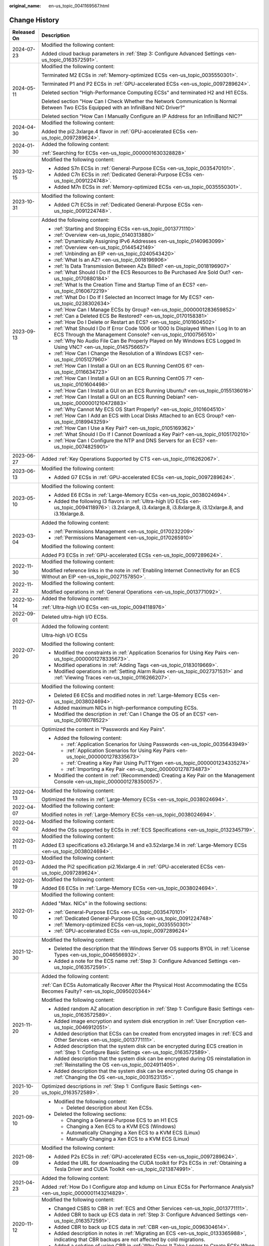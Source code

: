 :original_name: en-us_topic_0041169567.html

.. _en-us_topic_0041169567:

Change History
==============

+-----------------------------------+------------------------------------------------------------------------------------------------------------------------------------------------------------------------------------------------------------------------------------------------------------------------------------------------------------------------------------------------------------------------------------------+
| Released On                       | Description                                                                                                                                                                                                                                                                                                                                                                              |
+===================================+==========================================================================================================================================================================================================================================================================================================================================================================================+
| 2024-07-23                        | Modified the following content:                                                                                                                                                                                                                                                                                                                                                          |
|                                   |                                                                                                                                                                                                                                                                                                                                                                                          |
|                                   | Added cloud backup parameters in :ref:`Step 3: Configure Advanced Settings <en-us_topic_0163572591>`.                                                                                                                                                                                                                                                                                    |
+-----------------------------------+------------------------------------------------------------------------------------------------------------------------------------------------------------------------------------------------------------------------------------------------------------------------------------------------------------------------------------------------------------------------------------------+
| 2024-05-11                        | Modified the following content:                                                                                                                                                                                                                                                                                                                                                          |
|                                   |                                                                                                                                                                                                                                                                                                                                                                                          |
|                                   | Terminated M2 ECSs in :ref:`Memory-optimized ECSs <en-us_topic_0035550301>`.                                                                                                                                                                                                                                                                                                             |
|                                   |                                                                                                                                                                                                                                                                                                                                                                                          |
|                                   | Terminated P1 and P2 ECSs in :ref:`GPU-accelerated ECSs <en-us_topic_0097289624>`.                                                                                                                                                                                                                                                                                                       |
|                                   |                                                                                                                                                                                                                                                                                                                                                                                          |
|                                   | Deleted section "High-Performance Computing ECSs" and terminated H2 and Hl1 ECSs.                                                                                                                                                                                                                                                                                                        |
|                                   |                                                                                                                                                                                                                                                                                                                                                                                          |
|                                   | Deleted section "How Can I Check Whether the Network Communication Is Normal Between Two ECSs Equipped with an InfiniBand NIC Driver?"                                                                                                                                                                                                                                                   |
|                                   |                                                                                                                                                                                                                                                                                                                                                                                          |
|                                   | Deleted section "How Can I Manually Configure an IP Address for an InfiniBand NIC?"                                                                                                                                                                                                                                                                                                      |
+-----------------------------------+------------------------------------------------------------------------------------------------------------------------------------------------------------------------------------------------------------------------------------------------------------------------------------------------------------------------------------------------------------------------------------------+
| 2024-04-30                        | Modified the following content:                                                                                                                                                                                                                                                                                                                                                          |
|                                   |                                                                                                                                                                                                                                                                                                                                                                                          |
|                                   | Added the pi2.3xlarge.4 flavor in :ref:`GPU-accelerated ECSs <en-us_topic_0097289624>`.                                                                                                                                                                                                                                                                                                  |
+-----------------------------------+------------------------------------------------------------------------------------------------------------------------------------------------------------------------------------------------------------------------------------------------------------------------------------------------------------------------------------------------------------------------------------------+
| 2024-01-30                        | Added the following content:                                                                                                                                                                                                                                                                                                                                                             |
|                                   |                                                                                                                                                                                                                                                                                                                                                                                          |
|                                   | :ref:`Searching for ECSs <en-us_topic_0000001630328828>`                                                                                                                                                                                                                                                                                                                                 |
+-----------------------------------+------------------------------------------------------------------------------------------------------------------------------------------------------------------------------------------------------------------------------------------------------------------------------------------------------------------------------------------------------------------------------------------+
| 2023-12-15                        | Modified the following content:                                                                                                                                                                                                                                                                                                                                                          |
|                                   |                                                                                                                                                                                                                                                                                                                                                                                          |
|                                   | -  Added S7n ECSs in :ref:`General-Purpose ECSs <en-us_topic_0035470101>`.                                                                                                                                                                                                                                                                                                               |
|                                   | -  Added C7n ECSs in :ref:`Dedicated General-Purpose ECSs <en-us_topic_0091224748>`.                                                                                                                                                                                                                                                                                                     |
|                                   | -  Added M7n ECSs in :ref:`Memory-optimized ECSs <en-us_topic_0035550301>`.                                                                                                                                                                                                                                                                                                              |
+-----------------------------------+------------------------------------------------------------------------------------------------------------------------------------------------------------------------------------------------------------------------------------------------------------------------------------------------------------------------------------------------------------------------------------------+
| 2023-10-31                        | Modified the following content:                                                                                                                                                                                                                                                                                                                                                          |
|                                   |                                                                                                                                                                                                                                                                                                                                                                                          |
|                                   | -  Added C7t ECSs in :ref:`Dedicated General-Purpose ECSs <en-us_topic_0091224748>`.                                                                                                                                                                                                                                                                                                     |
+-----------------------------------+------------------------------------------------------------------------------------------------------------------------------------------------------------------------------------------------------------------------------------------------------------------------------------------------------------------------------------------------------------------------------------------+
| 2023-09-13                        | Added the following content:                                                                                                                                                                                                                                                                                                                                                             |
|                                   |                                                                                                                                                                                                                                                                                                                                                                                          |
|                                   | -  :ref:`Starting and Stopping ECSs <en-us_topic_0013771110>`                                                                                                                                                                                                                                                                                                                            |
|                                   | -  :ref:`Overview <en-us_topic_0140313880>`                                                                                                                                                                                                                                                                                                                                              |
|                                   | -  :ref:`Dynamically Assigning IPv6 Addresses <en-us_topic_0140963099>`                                                                                                                                                                                                                                                                                                                  |
|                                   | -  :ref:`Overview <en-us_topic_0144542149>`                                                                                                                                                                                                                                                                                                                                              |
|                                   | -  :ref:`Unbinding an EIP <en-us_topic_0240543420>`                                                                                                                                                                                                                                                                                                                                      |
|                                   | -  :ref:`What Is an AZ? <en-us_topic_0018196906>`                                                                                                                                                                                                                                                                                                                                        |
|                                   | -  :ref:`Is Data Transmission Between AZs Billed? <en-us_topic_0018196907>`                                                                                                                                                                                                                                                                                                              |
|                                   | -  :ref:`What Should I Do If the ECS Resources to Be Purchased Are Sold Out? <en-us_topic_0170880184>`                                                                                                                                                                                                                                                                                   |
|                                   | -  :ref:`What Is the Creation Time and Startup Time of an ECS? <en-us_topic_0160672219>`                                                                                                                                                                                                                                                                                                 |
|                                   | -  :ref:`What Do I Do If I Selected an Incorrect Image for My ECS? <en-us_topic_0238302634>`                                                                                                                                                                                                                                                                                             |
|                                   | -  :ref:`How Can I Manage ECSs by Group? <en-us_topic_0000001283659852>`                                                                                                                                                                                                                                                                                                                 |
|                                   | -  :ref:`Can a Deleted ECS Be Restored? <en-us_topic_0170158381>`                                                                                                                                                                                                                                                                                                                        |
|                                   | -  :ref:`How Do I Delete or Restart an ECS? <en-us_topic_0101604502>`                                                                                                                                                                                                                                                                                                                    |
|                                   | -  :ref:`What Should I Do If Error Code 1006 or 1000 Is Displayed When I Log In to an ECS Through the Management Console? <en-us_topic_0100756510>`                                                                                                                                                                                                                                      |
|                                   | -  :ref:`Why No Audio File Can Be Properly Played on My Windows ECS Logged In Using VNC? <en-us_topic_0145756657>`                                                                                                                                                                                                                                                                       |
|                                   | -  :ref:`How Can I Change the Resolution of a Windows ECS? <en-us_topic_0105127960>`                                                                                                                                                                                                                                                                                                     |
|                                   | -  :ref:`How Can I Install a GUI on an ECS Running CentOS 6? <en-us_topic_0116634723>`                                                                                                                                                                                                                                                                                                   |
|                                   | -  :ref:`How Can I Install a GUI on an ECS Running CentOS 7? <en-us_topic_0101604498>`                                                                                                                                                                                                                                                                                                   |
|                                   | -  :ref:`How Can I Install a GUI on an ECS Running Ubuntu? <en-us_topic_0155136016>`                                                                                                                                                                                                                                                                                                     |
|                                   | -  :ref:`How Can I Install a GUI on an ECS Running Debian? <en-us_topic_0000001210472883>`                                                                                                                                                                                                                                                                                               |
|                                   | -  :ref:`Why Cannot My ECS OS Start Properly? <en-us_topic_0101604510>`                                                                                                                                                                                                                                                                                                                  |
|                                   | -  :ref:`How Can I Add an ECS with Local Disks Attached to an ECS Group? <en-us_topic_0189943259>`                                                                                                                                                                                                                                                                                       |
|                                   | -  :ref:`How Can I Use a Key Pair? <en-us_topic_0105169362>`                                                                                                                                                                                                                                                                                                                             |
|                                   | -  :ref:`What Should I Do If I Cannot Download a Key Pair? <en-us_topic_0105170210>`                                                                                                                                                                                                                                                                                                     |
|                                   | -  :ref:`How Can I Configure the NTP and DNS Servers for an ECS? <en-us_topic_0074825901>`                                                                                                                                                                                                                                                                                               |
+-----------------------------------+------------------------------------------------------------------------------------------------------------------------------------------------------------------------------------------------------------------------------------------------------------------------------------------------------------------------------------------------------------------------------------------+
| 2023-06-27                        | Added :ref:`Key Operations Supported by CTS <en-us_topic_0116262067>`.                                                                                                                                                                                                                                                                                                                   |
+-----------------------------------+------------------------------------------------------------------------------------------------------------------------------------------------------------------------------------------------------------------------------------------------------------------------------------------------------------------------------------------------------------------------------------------+
| 2023-06-13                        | Modified the following content:                                                                                                                                                                                                                                                                                                                                                          |
|                                   |                                                                                                                                                                                                                                                                                                                                                                                          |
|                                   | -  Added G7 ECSs in :ref:`GPU-accelerated ECSs <en-us_topic_0097289624>`.                                                                                                                                                                                                                                                                                                                |
+-----------------------------------+------------------------------------------------------------------------------------------------------------------------------------------------------------------------------------------------------------------------------------------------------------------------------------------------------------------------------------------------------------------------------------------+
| 2023-05-10                        | Modified the following content:                                                                                                                                                                                                                                                                                                                                                          |
|                                   |                                                                                                                                                                                                                                                                                                                                                                                          |
|                                   | -  Added E6 ECSs in :ref:`Large-Memory ECSs <en-us_topic_0038024694>`.                                                                                                                                                                                                                                                                                                                   |
|                                   | -  Added the following I3 flavors in :ref:`Ultra-high I/O ECSs <en-us_topic_0094118976>`: i3.2xlarge.8, i3.4xlarge.8, i3.8xlarge.8, i3.12xlarge.8, and i3.16xlarge.8.                                                                                                                                                                                                                    |
+-----------------------------------+------------------------------------------------------------------------------------------------------------------------------------------------------------------------------------------------------------------------------------------------------------------------------------------------------------------------------------------------------------------------------------------+
| 2023-03-04                        | Added the following content:                                                                                                                                                                                                                                                                                                                                                             |
|                                   |                                                                                                                                                                                                                                                                                                                                                                                          |
|                                   | -  :ref:`Permissions Management <en-us_topic_0170232209>`                                                                                                                                                                                                                                                                                                                                |
|                                   | -  :ref:`Permissions Management <en-us_topic_0170265910>`                                                                                                                                                                                                                                                                                                                                |
|                                   |                                                                                                                                                                                                                                                                                                                                                                                          |
|                                   | Modified the following content:                                                                                                                                                                                                                                                                                                                                                          |
|                                   |                                                                                                                                                                                                                                                                                                                                                                                          |
|                                   | Added P3 ECSs in :ref:`GPU-accelerated ECSs <en-us_topic_0097289624>`.                                                                                                                                                                                                                                                                                                                   |
+-----------------------------------+------------------------------------------------------------------------------------------------------------------------------------------------------------------------------------------------------------------------------------------------------------------------------------------------------------------------------------------------------------------------------------------+
| 2022-11-30                        | Modified the following content:                                                                                                                                                                                                                                                                                                                                                          |
|                                   |                                                                                                                                                                                                                                                                                                                                                                                          |
|                                   | Modified reference links in the note in :ref:`Enabling Internet Connectivity for an ECS Without an EIP <en-us_topic_0027157850>`.                                                                                                                                                                                                                                                        |
+-----------------------------------+------------------------------------------------------------------------------------------------------------------------------------------------------------------------------------------------------------------------------------------------------------------------------------------------------------------------------------------------------------------------------------------+
| 2022-11-22                        | Modified the following content:                                                                                                                                                                                                                                                                                                                                                          |
|                                   |                                                                                                                                                                                                                                                                                                                                                                                          |
|                                   | Modified operations in :ref:`General Operations <en-us_topic_0013771092>`.                                                                                                                                                                                                                                                                                                               |
+-----------------------------------+------------------------------------------------------------------------------------------------------------------------------------------------------------------------------------------------------------------------------------------------------------------------------------------------------------------------------------------------------------------------------------------+
| 2022-10-14                        | Added the following content:                                                                                                                                                                                                                                                                                                                                                             |
|                                   |                                                                                                                                                                                                                                                                                                                                                                                          |
|                                   | :ref:`Ultra-high I/O ECSs <en-us_topic_0094118976>`                                                                                                                                                                                                                                                                                                                                      |
+-----------------------------------+------------------------------------------------------------------------------------------------------------------------------------------------------------------------------------------------------------------------------------------------------------------------------------------------------------------------------------------------------------------------------------------+
| 2022-09-01                        | Deleted ultra-high I/O ECSs.                                                                                                                                                                                                                                                                                                                                                             |
+-----------------------------------+------------------------------------------------------------------------------------------------------------------------------------------------------------------------------------------------------------------------------------------------------------------------------------------------------------------------------------------------------------------------------------------+
| 2022-07-20                        | Added the following content:                                                                                                                                                                                                                                                                                                                                                             |
|                                   |                                                                                                                                                                                                                                                                                                                                                                                          |
|                                   | Ultra-high I/O ECSs                                                                                                                                                                                                                                                                                                                                                                      |
|                                   |                                                                                                                                                                                                                                                                                                                                                                                          |
|                                   | Modified the following content:                                                                                                                                                                                                                                                                                                                                                          |
|                                   |                                                                                                                                                                                                                                                                                                                                                                                          |
|                                   | -  Modified the constraints in :ref:`Application Scenarios for Using Key Pairs <en-us_topic_0000001278335673>`.                                                                                                                                                                                                                                                                          |
|                                   | -  Modified operations in :ref:`Adding Tags <en-us_topic_0183019669>`.                                                                                                                                                                                                                                                                                                                   |
|                                   | -  Modified operations in :ref:`Setting Alarm Rules <en-us_topic_0027371531>` and :ref:`Viewing Traces <en-us_topic_0116266207>`.                                                                                                                                                                                                                                                        |
+-----------------------------------+------------------------------------------------------------------------------------------------------------------------------------------------------------------------------------------------------------------------------------------------------------------------------------------------------------------------------------------------------------------------------------------+
| 2022-07-11                        | Modified the following content:                                                                                                                                                                                                                                                                                                                                                          |
|                                   |                                                                                                                                                                                                                                                                                                                                                                                          |
|                                   | -  Deleted E6 ECSs and modified notes in :ref:`Large-Memory ECSs <en-us_topic_0038024694>`.                                                                                                                                                                                                                                                                                              |
|                                   | -  Added maximum NICs in high-performance computing ECSs.                                                                                                                                                                                                                                                                                                                                |
|                                   | -  Modified the description in :ref:`Can I Change the OS of an ECS? <en-us_topic_0018078522>`                                                                                                                                                                                                                                                                                            |
+-----------------------------------+------------------------------------------------------------------------------------------------------------------------------------------------------------------------------------------------------------------------------------------------------------------------------------------------------------------------------------------------------------------------------------------+
| 2022-04-20                        | Optimized the content in "Passwords and Key Pairs".                                                                                                                                                                                                                                                                                                                                      |
|                                   |                                                                                                                                                                                                                                                                                                                                                                                          |
|                                   | -  Added the following content:                                                                                                                                                                                                                                                                                                                                                          |
|                                   |                                                                                                                                                                                                                                                                                                                                                                                          |
|                                   |    -  :ref:`Application Scenarios for Using Passwords <en-us_topic_0035643949>`                                                                                                                                                                                                                                                                                                          |
|                                   |    -  :ref:`Application Scenarios for Using Key Pairs <en-us_topic_0000001278335673>`                                                                                                                                                                                                                                                                                                    |
|                                   |    -  :ref:`Creating a Key Pair Using PuTTYgen <en-us_topic_0000001234335274>`                                                                                                                                                                                                                                                                                                           |
|                                   |    -  :ref:`Importing a Key Pair <en-us_topic_0000001278734873>`                                                                                                                                                                                                                                                                                                                         |
|                                   |                                                                                                                                                                                                                                                                                                                                                                                          |
|                                   | -  Modified the content in :ref:`(Recommended) Creating a Key Pair on the Management Console <en-us_topic_0000001278350057>`.                                                                                                                                                                                                                                                            |
+-----------------------------------+------------------------------------------------------------------------------------------------------------------------------------------------------------------------------------------------------------------------------------------------------------------------------------------------------------------------------------------------------------------------------------------+
| 2022-04-13                        | Modified the following content:                                                                                                                                                                                                                                                                                                                                                          |
|                                   |                                                                                                                                                                                                                                                                                                                                                                                          |
|                                   | Optimized the notes in :ref:`Large-Memory ECSs <en-us_topic_0038024694>`.                                                                                                                                                                                                                                                                                                                |
+-----------------------------------+------------------------------------------------------------------------------------------------------------------------------------------------------------------------------------------------------------------------------------------------------------------------------------------------------------------------------------------------------------------------------------------+
| 2022-04-07                        | Modified the following content:                                                                                                                                                                                                                                                                                                                                                          |
|                                   |                                                                                                                                                                                                                                                                                                                                                                                          |
|                                   | Modified notes in :ref:`Large-Memory ECSs <en-us_topic_0038024694>`.                                                                                                                                                                                                                                                                                                                     |
+-----------------------------------+------------------------------------------------------------------------------------------------------------------------------------------------------------------------------------------------------------------------------------------------------------------------------------------------------------------------------------------------------------------------------------------+
| 2022-04-02                        | Modified the following content:                                                                                                                                                                                                                                                                                                                                                          |
|                                   |                                                                                                                                                                                                                                                                                                                                                                                          |
|                                   | Added the OSs supported by ECSs in :ref:`ECS Specifications <en-us_topic_0132345719>`.                                                                                                                                                                                                                                                                                                   |
+-----------------------------------+------------------------------------------------------------------------------------------------------------------------------------------------------------------------------------------------------------------------------------------------------------------------------------------------------------------------------------------------------------------------------------------+
| 2022-03-11                        | Modified the following content:                                                                                                                                                                                                                                                                                                                                                          |
|                                   |                                                                                                                                                                                                                                                                                                                                                                                          |
|                                   | Added E3 specifications e3.26xlarge.14 and e3.52xlarge.14 in :ref:`Large-Memory ECSs <en-us_topic_0038024694>`.                                                                                                                                                                                                                                                                          |
+-----------------------------------+------------------------------------------------------------------------------------------------------------------------------------------------------------------------------------------------------------------------------------------------------------------------------------------------------------------------------------------------------------------------------------------+
| 2022-03-01                        | Modified the following content:                                                                                                                                                                                                                                                                                                                                                          |
|                                   |                                                                                                                                                                                                                                                                                                                                                                                          |
|                                   | Added the Pi2 specification pi2.16xlarge.4 in :ref:`GPU-accelerated ECSs <en-us_topic_0097289624>`.                                                                                                                                                                                                                                                                                      |
+-----------------------------------+------------------------------------------------------------------------------------------------------------------------------------------------------------------------------------------------------------------------------------------------------------------------------------------------------------------------------------------------------------------------------------------+
| 2022-01-19                        | Modified the following content:                                                                                                                                                                                                                                                                                                                                                          |
|                                   |                                                                                                                                                                                                                                                                                                                                                                                          |
|                                   | Added E6 ECSs in :ref:`Large-Memory ECSs <en-us_topic_0038024694>`.                                                                                                                                                                                                                                                                                                                      |
+-----------------------------------+------------------------------------------------------------------------------------------------------------------------------------------------------------------------------------------------------------------------------------------------------------------------------------------------------------------------------------------------------------------------------------------+
| 2022-01-10                        | Modified the following content:                                                                                                                                                                                                                                                                                                                                                          |
|                                   |                                                                                                                                                                                                                                                                                                                                                                                          |
|                                   | Added "Max. NICs" in the following sections:                                                                                                                                                                                                                                                                                                                                             |
|                                   |                                                                                                                                                                                                                                                                                                                                                                                          |
|                                   | -  :ref:`General-Purpose ECSs <en-us_topic_0035470101>`                                                                                                                                                                                                                                                                                                                                  |
|                                   | -  :ref:`Dedicated General-Purpose ECSs <en-us_topic_0091224748>`                                                                                                                                                                                                                                                                                                                        |
|                                   | -  :ref:`Memory-optimized ECSs <en-us_topic_0035550301>`                                                                                                                                                                                                                                                                                                                                 |
|                                   | -  :ref:`GPU-accelerated ECSs <en-us_topic_0097289624>`                                                                                                                                                                                                                                                                                                                                  |
+-----------------------------------+------------------------------------------------------------------------------------------------------------------------------------------------------------------------------------------------------------------------------------------------------------------------------------------------------------------------------------------------------------------------------------------+
| 2021-12-30                        | Modified the following content:                                                                                                                                                                                                                                                                                                                                                          |
|                                   |                                                                                                                                                                                                                                                                                                                                                                                          |
|                                   | -  Deleted the description that the Windows Server OS supports BYOL in :ref:`License Types <en-us_topic_0046566932>`.                                                                                                                                                                                                                                                                    |
|                                   | -  Added a note for the ECS name :ref:`Step 3: Configure Advanced Settings <en-us_topic_0163572591>`.                                                                                                                                                                                                                                                                                    |
+-----------------------------------+------------------------------------------------------------------------------------------------------------------------------------------------------------------------------------------------------------------------------------------------------------------------------------------------------------------------------------------------------------------------------------------+
| 2021-11-20                        | Added the following content:                                                                                                                                                                                                                                                                                                                                                             |
|                                   |                                                                                                                                                                                                                                                                                                                                                                                          |
|                                   | :ref:`Can ECSs Automatically Recover After the Physical Host Accommodating the ECSs Becomes Faulty? <en-us_topic_0095020344>`                                                                                                                                                                                                                                                            |
|                                   |                                                                                                                                                                                                                                                                                                                                                                                          |
|                                   | Modified the following content:                                                                                                                                                                                                                                                                                                                                                          |
|                                   |                                                                                                                                                                                                                                                                                                                                                                                          |
|                                   | -  Added random AZ allocation description in :ref:`Step 1: Configure Basic Settings <en-us_topic_0163572589>`.                                                                                                                                                                                                                                                                           |
|                                   | -  Added image encryption and system disk encryption in :ref:`User Encryption <en-us_topic_0046912051>`.                                                                                                                                                                                                                                                                                 |
|                                   | -  Added description that ECSs can be created from encrypted images in :ref:`ECS and Other Services <en-us_topic_0013771111>`.                                                                                                                                                                                                                                                           |
|                                   | -  Added description that the system disk can be encrypted during ECS creation in :ref:`Step 1: Configure Basic Settings <en-us_topic_0163572589>`.                                                                                                                                                                                                                                      |
|                                   | -  Added description that the system disk can be encrypted during OS reinstallation in :ref:`Reinstalling the OS <en-us_topic_0024911405>`.                                                                                                                                                                                                                                              |
|                                   | -  Added description that the system disk can be encrypted during OS change in :ref:`Changing the OS <en-us_topic_0031523135>`.                                                                                                                                                                                                                                                          |
+-----------------------------------+------------------------------------------------------------------------------------------------------------------------------------------------------------------------------------------------------------------------------------------------------------------------------------------------------------------------------------------------------------------------------------------+
| 2021-10-20                        | Optimized descriptions in :ref:`Step 1: Configure Basic Settings <en-us_topic_0163572589>`.                                                                                                                                                                                                                                                                                              |
+-----------------------------------+------------------------------------------------------------------------------------------------------------------------------------------------------------------------------------------------------------------------------------------------------------------------------------------------------------------------------------------------------------------------------------------+
| 2021-09-10                        | -  Modified the following content:                                                                                                                                                                                                                                                                                                                                                       |
|                                   |                                                                                                                                                                                                                                                                                                                                                                                          |
|                                   |    -  Deleted description about Xen ECSs.                                                                                                                                                                                                                                                                                                                                                |
|                                   |                                                                                                                                                                                                                                                                                                                                                                                          |
|                                   | -  Deleted the following sections:                                                                                                                                                                                                                                                                                                                                                       |
|                                   |                                                                                                                                                                                                                                                                                                                                                                                          |
|                                   |    -  Changing a General-Purpose ECS to an H1 ECS                                                                                                                                                                                                                                                                                                                                        |
|                                   |    -  Changing a Xen ECS to a KVM ECS (Windows)                                                                                                                                                                                                                                                                                                                                          |
|                                   |    -  Automatically Changing a Xen ECS to a KVM ECS (Linux)                                                                                                                                                                                                                                                                                                                              |
|                                   |    -  Manually Changing a Xen ECS to a KVM ECS (Linux)                                                                                                                                                                                                                                                                                                                                   |
+-----------------------------------+------------------------------------------------------------------------------------------------------------------------------------------------------------------------------------------------------------------------------------------------------------------------------------------------------------------------------------------------------------------------------------------+
| 2021-08-09                        | Modified the following content:                                                                                                                                                                                                                                                                                                                                                          |
|                                   |                                                                                                                                                                                                                                                                                                                                                                                          |
|                                   | -  Added P2s ECSs in :ref:`GPU-accelerated ECSs <en-us_topic_0097289624>`.                                                                                                                                                                                                                                                                                                               |
|                                   | -  Added the URL for downloading the CUDA toolkit for P2s ECSs in :ref:`Obtaining a Tesla Driver and CUDA Toolkit <en-us_topic_0213874991>`.                                                                                                                                                                                                                                             |
+-----------------------------------+------------------------------------------------------------------------------------------------------------------------------------------------------------------------------------------------------------------------------------------------------------------------------------------------------------------------------------------------------------------------------------------+
| 2021-04-23                        | Added the following content:                                                                                                                                                                                                                                                                                                                                                             |
|                                   |                                                                                                                                                                                                                                                                                                                                                                                          |
|                                   | Added :ref:`How Do I Configure atop and kdump on Linux ECSs for Performance Analysis? <en-us_topic_0000001143214829>`.                                                                                                                                                                                                                                                                   |
+-----------------------------------+------------------------------------------------------------------------------------------------------------------------------------------------------------------------------------------------------------------------------------------------------------------------------------------------------------------------------------------------------------------------------------------+
| 2020-11-12                        | Modified the following content:                                                                                                                                                                                                                                                                                                                                                          |
|                                   |                                                                                                                                                                                                                                                                                                                                                                                          |
|                                   | -  Changed CSBS to CBR in :ref:`ECS and Other Services <en-us_topic_0013771111>`.                                                                                                                                                                                                                                                                                                        |
|                                   | -  Added CBR to back up ECS data in :ref:`Step 3: Configure Advanced Settings <en-us_topic_0163572591>`.                                                                                                                                                                                                                                                                                 |
|                                   | -  Added CBR to back up ECS data in :ref:`CBR <en-us_topic_0096304614>`.                                                                                                                                                                                                                                                                                                                 |
|                                   | -  Added description in notes in :ref:`Migrating an ECS <en-us_topic_0133365988>`, indicating that CBR backups are not affected by cold migrations.                                                                                                                                                                                                                                      |
|                                   | -  Added a solution of using CBR in :ref:`Why Does It Take Longer to Create ECSs When I Use a Full-ECS Image? <en-us_topic_0102391480>`                                                                                                                                                                                                                                                  |
+-----------------------------------+------------------------------------------------------------------------------------------------------------------------------------------------------------------------------------------------------------------------------------------------------------------------------------------------------------------------------------------------------------------------------------------+
| 2020-10-09                        | Added the following content:                                                                                                                                                                                                                                                                                                                                                             |
|                                   |                                                                                                                                                                                                                                                                                                                                                                                          |
|                                   | Added the Windows Server 2019 Standard 64bit and Oracle Linux 7.6 64bit OSs supported by P2v ECSs in :ref:`GPU-accelerated ECSs <en-us_topic_0097289624>`.                                                                                                                                                                                                                               |
+-----------------------------------+------------------------------------------------------------------------------------------------------------------------------------------------------------------------------------------------------------------------------------------------------------------------------------------------------------------------------------------------------------------------------------------+
| 2020-09-08                        | Added the following content:                                                                                                                                                                                                                                                                                                                                                             |
|                                   |                                                                                                                                                                                                                                                                                                                                                                                          |
|                                   | -  Added Pi2 ECSs in :ref:`GPU-accelerated ECSs <en-us_topic_0097289624>`.                                                                                                                                                                                                                                                                                                               |
|                                   |                                                                                                                                                                                                                                                                                                                                                                                          |
|                                   | Modified the following content:                                                                                                                                                                                                                                                                                                                                                          |
|                                   |                                                                                                                                                                                                                                                                                                                                                                                          |
|                                   | -  Added CPU information for KVM ECSs in :ref:`A Summary List of ECS Specifications <en-us_topic_0177512565>`.                                                                                                                                                                                                                                                                           |
|                                   | -  Terminated Windows OSs from the OSs supported by E1 and E2 ECSs in :ref:`Large-Memory ECSs <en-us_topic_0038024694>`.                                                                                                                                                                                                                                                                 |
|                                   | -  Modified :ref:`Basic ECS Metrics <en-us_topic_0030911465>` because the monitoring metric **System Status Check Failed** has been terminated.                                                                                                                                                                                                                                          |
+-----------------------------------+------------------------------------------------------------------------------------------------------------------------------------------------------------------------------------------------------------------------------------------------------------------------------------------------------------------------------------------------------------------------------------------+
| 2020-06-08                        | Modified the following content:                                                                                                                                                                                                                                                                                                                                                          |
|                                   |                                                                                                                                                                                                                                                                                                                                                                                          |
|                                   | Added the procedure for changing the OS keyboard language in :ref:`What Should I Do If I Cannot Use the German Keyboard to Enter Characters When I Log In to a Linux ECS Using VNC? <en-us_topic_0030932496>`                                                                                                                                                                            |
+-----------------------------------+------------------------------------------------------------------------------------------------------------------------------------------------------------------------------------------------------------------------------------------------------------------------------------------------------------------------------------------------------------------------------------------+
| 2020-04-22                        | Modified the following content:                                                                                                                                                                                                                                                                                                                                                          |
|                                   |                                                                                                                                                                                                                                                                                                                                                                                          |
|                                   | -  Added m2.4xlarge.8 in :ref:`Memory-optimized ECSs <en-us_topic_0035550301>`.                                                                                                                                                                                                                                                                                                          |
+-----------------------------------+------------------------------------------------------------------------------------------------------------------------------------------------------------------------------------------------------------------------------------------------------------------------------------------------------------------------------------------------------------------------------------------+
| 2020-03-30                        | Added the following content:                                                                                                                                                                                                                                                                                                                                                             |
|                                   |                                                                                                                                                                                                                                                                                                                                                                                          |
|                                   | -  Added :ref:`GPU Driver <en-us_topic_0234802636>` to describe GRID and Tesla drivers.                                                                                                                                                                                                                                                                                                  |
|                                   |                                                                                                                                                                                                                                                                                                                                                                                          |
|                                   | Modified the following content:                                                                                                                                                                                                                                                                                                                                                          |
|                                   |                                                                                                                                                                                                                                                                                                                                                                                          |
|                                   | -  Optimized the operations for installing a Tesla driver and CUDA toolkit in :ref:`Installing a Tesla Driver and CUDA Toolkit on a GPU-accelerated ECS <en-us_topic_0149470468>`.                                                                                                                                                                                                       |
|                                   | -  Terminated the sections of installing a NVIDIA GPU driver and CUDA toolkit on P1, P2, and P2v ECSs and added :ref:`Installing a Tesla Driver and CUDA Toolkit on a GPU-accelerated ECS <en-us_topic_0149470468>` for installation.                                                                                                                                                    |
+-----------------------------------+------------------------------------------------------------------------------------------------------------------------------------------------------------------------------------------------------------------------------------------------------------------------------------------------------------------------------------------------------------------------------------------+
| 2019-12-26                        | Added the following content:                                                                                                                                                                                                                                                                                                                                                             |
|                                   |                                                                                                                                                                                                                                                                                                                                                                                          |
|                                   | -  Added C4 series in :ref:`Dedicated General-Purpose ECSs <en-us_topic_0091224748>`.                                                                                                                                                                                                                                                                                                    |
|                                   | -  Added M4 series in :ref:`Memory-optimized ECSs <en-us_topic_0035550301>`.                                                                                                                                                                                                                                                                                                             |
|                                   | -  Added newly released E3 ECSs in :ref:`Large-Memory ECSs <en-us_topic_0038024694>`.                                                                                                                                                                                                                                                                                                    |
|                                   | -  Added G6 ECSs in :ref:`GPU-accelerated ECSs <en-us_topic_0097289624>`.                                                                                                                                                                                                                                                                                                                |
|                                   | -  Added P2v ECSs in :ref:`GPU-accelerated ECSs <en-us_topic_0097289624>`.                                                                                                                                                                                                                                                                                                               |
|                                   | -  Added :ref:`Installing a Tesla Driver and CUDA Toolkit on a GPU-accelerated ECS <en-us_topic_0149470468>`.                                                                                                                                                                                                                                                                            |
|                                   |                                                                                                                                                                                                                                                                                                                                                                                          |
|                                   | Modified the following content:                                                                                                                                                                                                                                                                                                                                                          |
|                                   |                                                                                                                                                                                                                                                                                                                                                                                          |
|                                   | -  Changing a Xen ECS to a KVM ECS (Windows)                                                                                                                                                                                                                                                                                                                                             |
+-----------------------------------+------------------------------------------------------------------------------------------------------------------------------------------------------------------------------------------------------------------------------------------------------------------------------------------------------------------------------------------------------------------------------------------+
| 2019-03-13                        | Modified the following content:                                                                                                                                                                                                                                                                                                                                                          |
|                                   |                                                                                                                                                                                                                                                                                                                                                                                          |
|                                   | -  Deleted E3 ECSs in :ref:`Large-Memory ECSs <en-us_topic_0038024694>` because they have been terminated.                                                                                                                                                                                                                                                                               |
|                                   | -  Deleted "FPGA-accelerated ECSs" because such ECSs have been terminated.                                                                                                                                                                                                                                                                                                               |
+-----------------------------------+------------------------------------------------------------------------------------------------------------------------------------------------------------------------------------------------------------------------------------------------------------------------------------------------------------------------------------------------------------------------------------------+
| 2019-03-06                        | Modified the following content:                                                                                                                                                                                                                                                                                                                                                          |
|                                   |                                                                                                                                                                                                                                                                                                                                                                                          |
|                                   | -  Deleted metadata types that are not supported in :ref:`Obtaining Metadata <en-us_topic_0042400609>`.                                                                                                                                                                                                                                                                                  |
|                                   | -  Added use restrictions in :ref:`Passing User Data to ECSs <en-us_topic_0032380449>`.                                                                                                                                                                                                                                                                                                  |
+-----------------------------------+------------------------------------------------------------------------------------------------------------------------------------------------------------------------------------------------------------------------------------------------------------------------------------------------------------------------------------------------------------------------------------------+
| 2019-03-05                        | Deleted the following content:                                                                                                                                                                                                                                                                                                                                                           |
|                                   |                                                                                                                                                                                                                                                                                                                                                                                          |
|                                   | -  Deleted FAQ "Why Are Certain Flavor Quotas Separately Displayed on the Quota Page?"                                                                                                                                                                                                                                                                                                   |
|                                   | -  Deleted description of separately displayed quotas in :ref:`Quota Adjustment <en-us_topic_0000001210881033>`.                                                                                                                                                                                                                                                                         |
+-----------------------------------+------------------------------------------------------------------------------------------------------------------------------------------------------------------------------------------------------------------------------------------------------------------------------------------------------------------------------------------------------------------------------------------+
| 2019-03-04                        | Modified the following content:                                                                                                                                                                                                                                                                                                                                                          |
|                                   |                                                                                                                                                                                                                                                                                                                                                                                          |
|                                   | -  Modified the figure for ECS login modes in :ref:`Logging In to an ECS <en-us_topic_0092494193>`.                                                                                                                                                                                                                                                                                      |
|                                   | -  Modified the flowchart in sections "Changing a Xen ECS to a KVM ECS (Windows)" and "Automatically Changing a Xen ECS to a KVM ECS (Linux)".                                                                                                                                                                                                                                           |
+-----------------------------------+------------------------------------------------------------------------------------------------------------------------------------------------------------------------------------------------------------------------------------------------------------------------------------------------------------------------------------------------------------------------------------------+
| 2019-02-25                        | Modified the following content:                                                                                                                                                                                                                                                                                                                                                          |
|                                   |                                                                                                                                                                                                                                                                                                                                                                                          |
|                                   | -  Adjusted the format of information display for the step "(Optional) Select the check box to confirm the ECS configuration" in :ref:`General Operations <en-us_topic_0013771092>`.                                                                                                                                                                                                     |
+-----------------------------------+------------------------------------------------------------------------------------------------------------------------------------------------------------------------------------------------------------------------------------------------------------------------------------------------------------------------------------------------------------------------------------------+
| 2019-02-22                        | Modified the following content:                                                                                                                                                                                                                                                                                                                                                          |
|                                   |                                                                                                                                                                                                                                                                                                                                                                                          |
|                                   | -  Added operation limitations after the ECS state changes from **Creating** to **Running** in :ref:`Creating an ECS <en-us_topic_0021831611>`.                                                                                                                                                                                                                                          |
+-----------------------------------+------------------------------------------------------------------------------------------------------------------------------------------------------------------------------------------------------------------------------------------------------------------------------------------------------------------------------------------------------------------------------------------+
| 2019-02-18                        | Added the following content:                                                                                                                                                                                                                                                                                                                                                             |
|                                   |                                                                                                                                                                                                                                                                                                                                                                                          |
|                                   | -  :ref:`How Can I Attach a Snapshot-based System Disk to an ECS as Its Data Disk? <en-us_topic_0152643976>`                                                                                                                                                                                                                                                                             |
|                                   |                                                                                                                                                                                                                                                                                                                                                                                          |
|                                   | Modified the following content:                                                                                                                                                                                                                                                                                                                                                          |
|                                   |                                                                                                                                                                                                                                                                                                                                                                                          |
|                                   | -  Why Are Certain Flavor Quotas Separately Displayed on the Quota Page?                                                                                                                                                                                                                                                                                                                 |
|                                   | -  Changed the ECS types that support change from Xen to KVM in "Changing a Xen ECS to a KVM ECS (Windows)".                                                                                                                                                                                                                                                                             |
|                                   | -  Changed the ECS types that support changing from Xen to KVM and the command for downloading the driver installation script in "Automatically Changing a Xen ECS to a KVM ECS (Linux)".                                                                                                                                                                                                |
|                                   | -  Added description about the impact on ECS backups and IDs after a cold migration in :ref:`Migrating an ECS <en-us_topic_0133365988>`.                                                                                                                                                                                                                                                 |
|                                   | -  Added the information that OTC Tools has been installed for public images in :ref:`Basic ECS Metrics <en-us_topic_0030911465>`.                                                                                                                                                                                                                                                       |
+-----------------------------------+------------------------------------------------------------------------------------------------------------------------------------------------------------------------------------------------------------------------------------------------------------------------------------------------------------------------------------------------------------------------------------------+
| 2019-02-13                        | Modified the following content:                                                                                                                                                                                                                                                                                                                                                          |
|                                   |                                                                                                                                                                                                                                                                                                                                                                                          |
|                                   | Added EulerOS and SUSE 11 to the OSs that support automatic script operations in "Automatically Changing a Xen ECS to a KVM ECS (Linux)".                                                                                                                                                                                                                                                |
+-----------------------------------+------------------------------------------------------------------------------------------------------------------------------------------------------------------------------------------------------------------------------------------------------------------------------------------------------------------------------------------------------------------------------------------+
| 2019-02-12                        | Modified the following content:                                                                                                                                                                                                                                                                                                                                                          |
|                                   |                                                                                                                                                                                                                                                                                                                                                                                          |
|                                   | -  Changed the URL for downloading the PV driver and UVP VMTools in "Changing a Xen ECS to a KVM ECS (Windows)".                                                                                                                                                                                                                                                                         |
|                                   | -  Changed the URL for downloading the script in "Automatically Changing a Xen ECS to a KVM ECS (Linux)".                                                                                                                                                                                                                                                                                |
+-----------------------------------+------------------------------------------------------------------------------------------------------------------------------------------------------------------------------------------------------------------------------------------------------------------------------------------------------------------------------------------------------------------------------------------+
| 2019-02-03                        | Modified the following content:                                                                                                                                                                                                                                                                                                                                                          |
|                                   |                                                                                                                                                                                                                                                                                                                                                                                          |
|                                   | -  Moved C3 ECSs to :ref:`Dedicated General-Purpose ECSs <en-us_topic_0091224748>`.                                                                                                                                                                                                                                                                                                      |
+-----------------------------------+------------------------------------------------------------------------------------------------------------------------------------------------------------------------------------------------------------------------------------------------------------------------------------------------------------------------------------------------------------------------------------------+
| 2019-01-30                        | Added the following content:                                                                                                                                                                                                                                                                                                                                                             |
|                                   |                                                                                                                                                                                                                                                                                                                                                                                          |
|                                   | -  Added the FPGA-accelerated ECS type.                                                                                                                                                                                                                                                                                                                                                  |
|                                   | -  Added :ref:`Migrating an ECS <en-us_topic_0133365988>`.                                                                                                                                                                                                                                                                                                                               |
|                                   |                                                                                                                                                                                                                                                                                                                                                                                          |
|                                   | Modified the following content:                                                                                                                                                                                                                                                                                                                                                          |
|                                   |                                                                                                                                                                                                                                                                                                                                                                                          |
|                                   | -  Changed monitoring metric names in :ref:`Basic ECS Metrics <en-us_topic_0030911465>`.                                                                                                                                                                                                                                                                                                 |
|                                   |                                                                                                                                                                                                                                                                                                                                                                                          |
|                                   | Deleted the following content:                                                                                                                                                                                                                                                                                                                                                           |
|                                   |                                                                                                                                                                                                                                                                                                                                                                                          |
|                                   | -  Terminated T series of general computing-basic ECSs.                                                                                                                                                                                                                                                                                                                                  |
+-----------------------------------+------------------------------------------------------------------------------------------------------------------------------------------------------------------------------------------------------------------------------------------------------------------------------------------------------------------------------------------------------------------------------------------+
| 2018-12-30                        | Added the following content:                                                                                                                                                                                                                                                                                                                                                             |
|                                   |                                                                                                                                                                                                                                                                                                                                                                                          |
|                                   | -  Added newly released T series of general computing-basic ECSs.                                                                                                                                                                                                                                                                                                                        |
|                                   |                                                                                                                                                                                                                                                                                                                                                                                          |
|                                   | Modified the following content:                                                                                                                                                                                                                                                                                                                                                          |
|                                   |                                                                                                                                                                                                                                                                                                                                                                                          |
|                                   | -  Added newly released E3 ECSs in :ref:`Large-Memory ECSs <en-us_topic_0038024694>`.                                                                                                                                                                                                                                                                                                    |
|                                   | -  Modified description in "Confirm Order" of :ref:`Creating an ECS <en-us_topic_0021831611>`.                                                                                                                                                                                                                                                                                           |
|                                   | -  Modified the **Agency** description in :ref:`Creating an ECS <en-us_topic_0021831611>`.                                                                                                                                                                                                                                                                                               |
|                                   | -  Modified order confirmation operations in :ref:`Creating an ECS <en-us_topic_0021831611>`.                                                                                                                                                                                                                                                                                            |
+-----------------------------------+------------------------------------------------------------------------------------------------------------------------------------------------------------------------------------------------------------------------------------------------------------------------------------------------------------------------------------------------------------------------------------------+
| 2018-12-22                        | Modified the following content:                                                                                                                                                                                                                                                                                                                                                          |
|                                   |                                                                                                                                                                                                                                                                                                                                                                                          |
|                                   | -  Added DeH parameter description in :ref:`Creating an ECS <en-us_topic_0021831611>`.                                                                                                                                                                                                                                                                                                   |
|                                   | -  Modified the flowchart and follow-up operations in "Changing a Xen ECS to a KVM ECS (Windows)".                                                                                                                                                                                                                                                                                       |
|                                   | -  Modified the flowchart and follow-up operations in "Automatically Changing a Xen ECS to a KVM ECS (Linux)".                                                                                                                                                                                                                                                                           |
|                                   | -  Added UVP in :ref:`Glossary <en-us_topic_0047898078>`.                                                                                                                                                                                                                                                                                                                                |
+-----------------------------------+------------------------------------------------------------------------------------------------------------------------------------------------------------------------------------------------------------------------------------------------------------------------------------------------------------------------------------------------------------------------------------------+
| 2018-12-12                        | Modified the following content:                                                                                                                                                                                                                                                                                                                                                          |
|                                   |                                                                                                                                                                                                                                                                                                                                                                                          |
|                                   | -  Added description in :ref:`GPU-accelerated ECSs <en-us_topic_0097289624>` because P1 and P2 ECSs do not support automatic recovery.                                                                                                                                                                                                                                                   |
|                                   | -  :ref:`(Optional) Configuring Mapping Between Hostnames and IP Addresses <en-us_topic_0074752335>`                                                                                                                                                                                                                                                                                     |
|                                   | -  Installing a NVIDIA GPU Driver and CUDA Toolkit on a P1 ECS                                                                                                                                                                                                                                                                                                                           |
|                                   | -  Installing a NVIDIA GPU Driver and CUDA Toolkit on a P2 ECS                                                                                                                                                                                                                                                                                                                           |
+-----------------------------------+------------------------------------------------------------------------------------------------------------------------------------------------------------------------------------------------------------------------------------------------------------------------------------------------------------------------------------------------------------------------------------------+
| 2018-12-10                        | Added the following content:                                                                                                                                                                                                                                                                                                                                                             |
|                                   |                                                                                                                                                                                                                                                                                                                                                                                          |
|                                   | -  Changing a Xen ECS to a KVM ECS (Windows)                                                                                                                                                                                                                                                                                                                                             |
|                                   | -  Automatically Changing a Xen ECS to a KVM ECS (Linux)                                                                                                                                                                                                                                                                                                                                 |
|                                   |                                                                                                                                                                                                                                                                                                                                                                                          |
|                                   | Modified the following content:                                                                                                                                                                                                                                                                                                                                                          |
|                                   |                                                                                                                                                                                                                                                                                                                                                                                          |
|                                   | -  Adjusted the structure of the document.                                                                                                                                                                                                                                                                                                                                               |
|                                   | -  Modified the procedure for creating an ECS in :ref:`Getting Started <en-us_topic_0013771105>`.                                                                                                                                                                                                                                                                                        |
+-----------------------------------+------------------------------------------------------------------------------------------------------------------------------------------------------------------------------------------------------------------------------------------------------------------------------------------------------------------------------------------------------------------------------------------+
| 2018-11-22                        | KVM ECSs support automatic recovery.                                                                                                                                                                                                                                                                                                                                                     |
|                                   |                                                                                                                                                                                                                                                                                                                                                                                          |
|                                   | Added the following content:                                                                                                                                                                                                                                                                                                                                                             |
|                                   |                                                                                                                                                                                                                                                                                                                                                                                          |
|                                   | -  Automatically Recovering ECSs                                                                                                                                                                                                                                                                                                                                                         |
|                                   |                                                                                                                                                                                                                                                                                                                                                                                          |
|                                   | Modified the following content:                                                                                                                                                                                                                                                                                                                                                          |
|                                   |                                                                                                                                                                                                                                                                                                                                                                                          |
|                                   | -  :ref:`Creating an ECS <en-us_topic_0021831611>`                                                                                                                                                                                                                                                                                                                                       |
+-----------------------------------+------------------------------------------------------------------------------------------------------------------------------------------------------------------------------------------------------------------------------------------------------------------------------------------------------------------------------------------------------------------------------------------+
| 2018-10-29                        | Added the following content:                                                                                                                                                                                                                                                                                                                                                             |
|                                   |                                                                                                                                                                                                                                                                                                                                                                                          |
|                                   | -  Why Are Certain Flavor Quotas Separately Displayed on the Quota Page?                                                                                                                                                                                                                                                                                                                 |
+-----------------------------------+------------------------------------------------------------------------------------------------------------------------------------------------------------------------------------------------------------------------------------------------------------------------------------------------------------------------------------------------------------------------------------------+
| 2018-09-30                        | Modified the following content:                                                                                                                                                                                                                                                                                                                                                          |
|                                   |                                                                                                                                                                                                                                                                                                                                                                                          |
|                                   | -  Updated supported images in :ref:`Enabling NIC Multi-Queue <en-us_topic_0058758453>`.                                                                                                                                                                                                                                                                                                 |
+-----------------------------------+------------------------------------------------------------------------------------------------------------------------------------------------------------------------------------------------------------------------------------------------------------------------------------------------------------------------------------------------------------------------------------------+
| 2018-09-22                        | Modified the following content:                                                                                                                                                                                                                                                                                                                                                          |
|                                   |                                                                                                                                                                                                                                                                                                                                                                                          |
|                                   | -  Optimized descriptions in :ref:`Can I Attach Multiple Disks to an ECS? <en-us_topic_0018073215>`                                                                                                                                                                                                                                                                                      |
+-----------------------------------+------------------------------------------------------------------------------------------------------------------------------------------------------------------------------------------------------------------------------------------------------------------------------------------------------------------------------------------------------------------------------------------+
| 2018-08-31                        | Accepted in OTC 3.2.                                                                                                                                                                                                                                                                                                                                                                     |
+-----------------------------------+------------------------------------------------------------------------------------------------------------------------------------------------------------------------------------------------------------------------------------------------------------------------------------------------------------------------------------------------------------------------------------------+
| 2018-08-17                        | Added the following content:                                                                                                                                                                                                                                                                                                                                                             |
|                                   |                                                                                                                                                                                                                                                                                                                                                                                          |
|                                   | -  :ref:`Quota Adjustment <en-us_topic_0000001210881033>`                                                                                                                                                                                                                                                                                                                                |
|                                   |                                                                                                                                                                                                                                                                                                                                                                                          |
|                                   | Modified the following content:                                                                                                                                                                                                                                                                                                                                                          |
|                                   |                                                                                                                                                                                                                                                                                                                                                                                          |
|                                   | -  Added newly released E3 ECSs in :ref:`ECS Types <en-us_topic_0035470096>` and :ref:`Large-Memory ECSs <en-us_topic_0038024694>`.                                                                                                                                                                                                                                                      |
|                                   | -  Modified description in :ref:`Can I Attach Multiple Disks to an ECS? <en-us_topic_0018073215>`, allowing an ECS to have up to 60 attached disks.                                                                                                                                                                                                                                      |
|                                   | -  Added the procedure for restarting the ECS in :ref:`How Can I Enable Virtual Memory on a Windows ECS? <en-us_topic_0120795802>`                                                                                                                                                                                                                                                       |
+-----------------------------------+------------------------------------------------------------------------------------------------------------------------------------------------------------------------------------------------------------------------------------------------------------------------------------------------------------------------------------------------------------------------------------------+
| 2018-07-31                        | Added the following content:                                                                                                                                                                                                                                                                                                                                                             |
|                                   |                                                                                                                                                                                                                                                                                                                                                                                          |
|                                   | -  :ref:`Changing the Login Password on an ECS <en-us_topic_0122627689>`                                                                                                                                                                                                                                                                                                                 |
|                                   | -  Supported advanced disk enablement.                                                                                                                                                                                                                                                                                                                                                   |
|                                   | -  :ref:`What Should I Do If Cloud-Init Does Not Work After Python Is Upgraded? <en-us_topic_0118224527>`                                                                                                                                                                                                                                                                                |
|                                   | -  :ref:`Why Does the System Display Error Code 0x112f When I Log In to a Windows ECS? <en-us_topic_0120795668>`                                                                                                                                                                                                                                                                         |
|                                   | -  :ref:`How Can I Enable Virtual Memory on a Windows ECS? <en-us_topic_0120795802>`                                                                                                                                                                                                                                                                                                     |
|                                   |                                                                                                                                                                                                                                                                                                                                                                                          |
|                                   | Modified the following content:                                                                                                                                                                                                                                                                                                                                                          |
|                                   |                                                                                                                                                                                                                                                                                                                                                                                          |
|                                   | -  Modified description in :ref:`Large-Memory ECSs <en-us_topic_0038024694>`, :ref:`Disk-intensive ECSs <en-us_topic_0035470099>`, and :ref:`Can I Attach Multiple Disks to an ECS? <en-us_topic_0018073215>`, allowing an ECS to have up to 60 attached disks.                                                                                                                          |
|                                   | -  Modified description in :ref:`Overview <en-us_topic_0092499768>`, allowing the tags added during ECS creation to be automatically added to the created EIP and EVS disks.                                                                                                                                                                                                             |
|                                   | -  Modified description in :ref:`CBR <en-us_topic_0096304614>` and :ref:`Why Does It Take Longer to Create ECSs When I Use a Full-ECS Image? <en-us_topic_0102391480>` to support full-ECS images.                                                                                                                                                                                       |
+-----------------------------------+------------------------------------------------------------------------------------------------------------------------------------------------------------------------------------------------------------------------------------------------------------------------------------------------------------------------------------------------------------------------------------------+
| 2018-07-03                        | Modified the following content:                                                                                                                                                                                                                                                                                                                                                          |
|                                   |                                                                                                                                                                                                                                                                                                                                                                                          |
|                                   | -  Added the rules for the device names of the disks mounted to a disk-intensive ECS in :ref:`Attaching an EVS Disk to an ECS <en-us_topic_0096293655>`.                                                                                                                                                                                                                                 |
+-----------------------------------+------------------------------------------------------------------------------------------------------------------------------------------------------------------------------------------------------------------------------------------------------------------------------------------------------------------------------------------------------------------------------------------+
| 2018-07-01                        | Added the following content:                                                                                                                                                                                                                                                                                                                                                             |
|                                   |                                                                                                                                                                                                                                                                                                                                                                                          |
|                                   | -  :ref:`CTS <en-us_topic_0116266206>`                                                                                                                                                                                                                                                                                                                                                   |
|                                   | -  :ref:`How Can I Test the Network Performance of Linux ECSs? <en-us_topic_0115820205>`                                                                                                                                                                                                                                                                                                 |
|                                   | -  :ref:`Why Does an Authentication Failure Occurs After I Attempt to Remotely Log In to a Windows ECS? <en-us_topic_0018339851>`                                                                                                                                                                                                                                                        |
|                                   |                                                                                                                                                                                                                                                                                                                                                                                          |
|                                   | Modified the following content:                                                                                                                                                                                                                                                                                                                                                          |
|                                   |                                                                                                                                                                                                                                                                                                                                                                                          |
|                                   | -  Allowed to export certain ECSs in :ref:`Exporting ECS Information <en-us_topic_0060610074>`.                                                                                                                                                                                                                                                                                          |
|                                   | -  Modified prerequisites in :ref:`Changing the OS <en-us_topic_0031523135>`, allowing you to change the OS of an ECS on which reinstalling the OS failed.                                                                                                                                                                                                                               |
|                                   | -  Modified description in :ref:`Changing a Security Group <en-us_topic_0093492517>`, allowing you to change the security group in the **Operation** column.                                                                                                                                                                                                                             |
+-----------------------------------+------------------------------------------------------------------------------------------------------------------------------------------------------------------------------------------------------------------------------------------------------------------------------------------------------------------------------------------------------------------------------------------+
| 2018-06-30                        | Accepted in OTC 3.1.                                                                                                                                                                                                                                                                                                                                                                     |
+-----------------------------------+------------------------------------------------------------------------------------------------------------------------------------------------------------------------------------------------------------------------------------------------------------------------------------------------------------------------------------------------------------------------------------------+
| 2018-06-29                        | Modified the following content:                                                                                                                                                                                                                                                                                                                                                          |
|                                   |                                                                                                                                                                                                                                                                                                                                                                                          |
|                                   | -  Terminated the full-ECS image function.                                                                                                                                                                                                                                                                                                                                               |
|                                   | -  Terminated FPGA-accelerated ECSs.                                                                                                                                                                                                                                                                                                                                                     |
+-----------------------------------+------------------------------------------------------------------------------------------------------------------------------------------------------------------------------------------------------------------------------------------------------------------------------------------------------------------------------------------------------------------------------------------+
| 2018-06-22                        | Modified *Elastic Cloud Server User Guide 38* according to review comments.                                                                                                                                                                                                                                                                                                              |
+-----------------------------------+------------------------------------------------------------------------------------------------------------------------------------------------------------------------------------------------------------------------------------------------------------------------------------------------------------------------------------------------------------------------------------------+
| 2018-06-14                        | Added the following content:                                                                                                                                                                                                                                                                                                                                                             |
|                                   |                                                                                                                                                                                                                                                                                                                                                                                          |
|                                   | -  Allowed to create ECSs using full-ECS images.                                                                                                                                                                                                                                                                                                                                         |
|                                   |                                                                                                                                                                                                                                                                                                                                                                                          |
|                                   | Modified the following content:                                                                                                                                                                                                                                                                                                                                                          |
|                                   |                                                                                                                                                                                                                                                                                                                                                                                          |
|                                   | -  Added description in :ref:`Disk-intensive ECSs <en-us_topic_0035470099>` because D2 ECSs do not support automatic recovery.                                                                                                                                                                                                                                                           |
+-----------------------------------+------------------------------------------------------------------------------------------------------------------------------------------------------------------------------------------------------------------------------------------------------------------------------------------------------------------------------------------------------------------------------------------+
| 2018-06-01                        | Modified the following content:                                                                                                                                                                                                                                                                                                                                                          |
|                                   |                                                                                                                                                                                                                                                                                                                                                                                          |
|                                   | -  Modified FPGA-accelerated ECS specifications.                                                                                                                                                                                                                                                                                                                                         |
|                                   | -  Deleted the DSS information.                                                                                                                                                                                                                                                                                                                                                          |
+-----------------------------------+------------------------------------------------------------------------------------------------------------------------------------------------------------------------------------------------------------------------------------------------------------------------------------------------------------------------------------------------------------------------------------------+
| 2018-05-23                        | Modified the following content:                                                                                                                                                                                                                                                                                                                                                          |
|                                   |                                                                                                                                                                                                                                                                                                                                                                                          |
|                                   | -  Modified the specifications and functions of FPGA-accelerated ECSs.                                                                                                                                                                                                                                                                                                                   |
|                                   | -  Modified the overview, specifications, and functions of D2 ECSs as well as notes on using them in :ref:`Disk-intensive ECSs <en-us_topic_0035470099>`.                                                                                                                                                                                                                                |
|                                   | -  Modified the description of automatic recovery.                                                                                                                                                                                                                                                                                                                                       |
|                                   | -  Added the description of viewing details about failed tasks in :ref:`Viewing Failed Tasks <en-us_topic_0108255889>`.                                                                                                                                                                                                                                                                  |
|                                   | -  Added the FPGA, HDK, SDK, AEI, and DPDK terms in :ref:`Glossary <en-us_topic_0047898078>`.                                                                                                                                                                                                                                                                                            |
|                                   | -  Modified the functions of and notes on using P2 ECSs in :ref:`GPU-accelerated ECSs <en-us_topic_0097289624>`.                                                                                                                                                                                                                                                                         |
|                                   | -  Added the OSs supported by P2 ECSs in installing a NVIDIA GPU driver and CUDA toolkit on the P2 ECSs.                                                                                                                                                                                                                                                                                 |
|                                   | -  Replaced screenshots in :ref:`How Do I Obtain My Disk Device Name in the ECS OS Using the Device Identifier Provided on the Console? <en-us_topic_0103285575>`                                                                                                                                                                                                                        |
+-----------------------------------+------------------------------------------------------------------------------------------------------------------------------------------------------------------------------------------------------------------------------------------------------------------------------------------------------------------------------------------------------------------------------------------+
| 2018-04-28                        | Added the following content:                                                                                                                                                                                                                                                                                                                                                             |
|                                   |                                                                                                                                                                                                                                                                                                                                                                                          |
|                                   | -  Added newly released FPGA-accelerated ECSs.                                                                                                                                                                                                                                                                                                                                           |
|                                   | -  Installing a NVIDIA GPU Driver and CUDA Toolkit on a P2 ECS                                                                                                                                                                                                                                                                                                                           |
|                                   | -  :ref:`Viewing Failed Tasks <en-us_topic_0108255889>`                                                                                                                                                                                                                                                                                                                                  |
|                                   |                                                                                                                                                                                                                                                                                                                                                                                          |
|                                   | Modified the following content:                                                                                                                                                                                                                                                                                                                                                          |
|                                   |                                                                                                                                                                                                                                                                                                                                                                                          |
|                                   | -  Added newly released D2 ECSs in :ref:`Disk-intensive ECSs <en-us_topic_0035470099>`.                                                                                                                                                                                                                                                                                                  |
|                                   | -  Added newly released P2 ECSs in :ref:`GPU-accelerated ECSs <en-us_topic_0097289624>`.                                                                                                                                                                                                                                                                                                 |
|                                   | -  Modified description in :ref:`General Operations <en-us_topic_0013771092>`, allowing you to check whether specifications have been modified.                                                                                                                                                                                                                                          |
|                                   | -  Added description in "Automatically Recovering ECSs", allowing KVM ECSs to support automatic recovery.                                                                                                                                                                                                                                                                                |
+-----------------------------------+------------------------------------------------------------------------------------------------------------------------------------------------------------------------------------------------------------------------------------------------------------------------------------------------------------------------------------------------------------------------------------------+
| 2018-03-30                        | Added the following content:                                                                                                                                                                                                                                                                                                                                                             |
|                                   |                                                                                                                                                                                                                                                                                                                                                                                          |
|                                   | -  Added the mapping between device names and disks in :ref:`How Do I Obtain My Disk Device Name in the ECS OS Using the Device Identifier Provided on the Console? <en-us_topic_0103285575>`                                                                                                                                                                                            |
+-----------------------------------+------------------------------------------------------------------------------------------------------------------------------------------------------------------------------------------------------------------------------------------------------------------------------------------------------------------------------------------------------------------------------------------+
| 2018-02-07                        | Accepted in OTC 3.0.                                                                                                                                                                                                                                                                                                                                                                     |
+-----------------------------------+------------------------------------------------------------------------------------------------------------------------------------------------------------------------------------------------------------------------------------------------------------------------------------------------------------------------------------------------------------------------------------------+
| 2018-02-03                        | Added the following content:                                                                                                                                                                                                                                                                                                                                                             |
|                                   |                                                                                                                                                                                                                                                                                                                                                                                          |
|                                   | -  6.7.2-Changing a General-Purpose ECS to an H1 ECS                                                                                                                                                                                                                                                                                                                                     |
|                                   | -  Installing a NVIDIA GPU Driver and CUDA Toolkit on a P1 ECS                                                                                                                                                                                                                                                                                                                           |
|                                   | -  :ref:`What Can I Do If Switching from a Non-root User to User root Times Out? <en-us_topic_0094801708>`                                                                                                                                                                                                                                                                               |
|                                   | -  :ref:`Why Is the Memory of an ECS Obtained by Running the free Command Inconsistent with the Actual Memory? <en-us_topic_0093153741>`                                                                                                                                                                                                                                                 |
|                                   |                                                                                                                                                                                                                                                                                                                                                                                          |
|                                   | Modified the following content:                                                                                                                                                                                                                                                                                                                                                          |
|                                   |                                                                                                                                                                                                                                                                                                                                                                                          |
|                                   | -  Modified the document structure.                                                                                                                                                                                                                                                                                                                                                      |
|                                   | -  Allowed to modify specifications between general-purpose (S1, C1, C2, or M1) ECSs and H1 ECSs in :ref:`General Operations <en-us_topic_0013771092>`.                                                                                                                                                                                                                                  |
|                                   | -  Updated the description and screenshots for selecting ECS types during ECS creation because the GUI has been modified.                                                                                                                                                                                                                                                                |
|                                   | -  Modified description in :ref:`Can I Attach Multiple Disks to an ECS? <en-us_topic_0018073215>`, allowing you to attach up to 60 EVS disks to an ECS.                                                                                                                                                                                                                                  |
|                                   | -  Modified default configurations during ECS creation in :ref:`Overview <en-us_topic_0092499768>`. Specifically, no built-in tags will be created for an ECS by default.                                                                                                                                                                                                                |
|                                   | -  Added "Follow-up Procedure" in :ref:`General Operations <en-us_topic_0013771092>`.                                                                                                                                                                                                                                                                                                    |
+-----------------------------------+------------------------------------------------------------------------------------------------------------------------------------------------------------------------------------------------------------------------------------------------------------------------------------------------------------------------------------------------------------------------------------------+
| 2018-01-26                        | Modified the following content:                                                                                                                                                                                                                                                                                                                                                          |
|                                   |                                                                                                                                                                                                                                                                                                                                                                                          |
|                                   | -  Updated certain screenshots in this document.                                                                                                                                                                                                                                                                                                                                         |
|                                   | -  Added notes on using M3 ECSs.                                                                                                                                                                                                                                                                                                                                                         |
+-----------------------------------+------------------------------------------------------------------------------------------------------------------------------------------------------------------------------------------------------------------------------------------------------------------------------------------------------------------------------------------------------------------------------------------+
| 2018-01-19                        | Modified the following content:                                                                                                                                                                                                                                                                                                                                                          |
|                                   |                                                                                                                                                                                                                                                                                                                                                                                          |
|                                   | -  :ref:`Why Does the System Display a Question Mark When I Attempt to Obtain Console Logs? <en-us_topic_0088241338>`                                                                                                                                                                                                                                                                    |
+-----------------------------------+------------------------------------------------------------------------------------------------------------------------------------------------------------------------------------------------------------------------------------------------------------------------------------------------------------------------------------------------------------------------------------------+
| 2017-12-30                        | Added the following content:                                                                                                                                                                                                                                                                                                                                                             |
|                                   |                                                                                                                                                                                                                                                                                                                                                                                          |
|                                   | -  :ref:`How Can I Rectify the Fault That May Occur on a Linux ECS with an NVMe SSD Disk Attached? <en-us_topic_0087622835>`                                                                                                                                                                                                                                                             |
|                                   | -  :ref:`Why Does the System Display a Question Mark When I Attempt to Obtain Console Logs? <en-us_topic_0088241338>`                                                                                                                                                                                                                                                                    |
|                                   |                                                                                                                                                                                                                                                                                                                                                                                          |
|                                   | Modified the following content:                                                                                                                                                                                                                                                                                                                                                          |
|                                   |                                                                                                                                                                                                                                                                                                                                                                                          |
|                                   | -  Modified notes in :ref:`Enabling NIC Multi-Queue <en-us_topic_0058758453>`.                                                                                                                                                                                                                                                                                                           |
|                                   | -  Added C3, M3, and P1 ECSs in :ref:`ECS Types <en-us_topic_0035470096>`.                                                                                                                                                                                                                                                                                                               |
|                                   | -  Added the function of creating a disk using DSS resources.                                                                                                                                                                                                                                                                                                                            |
+-----------------------------------+------------------------------------------------------------------------------------------------------------------------------------------------------------------------------------------------------------------------------------------------------------------------------------------------------------------------------------------------------------------------------------------+
| 2017-10-27                        | Modified the following content:                                                                                                                                                                                                                                                                                                                                                          |
|                                   |                                                                                                                                                                                                                                                                                                                                                                                          |
|                                   | -  Added computing I, computing II, and memory-optimized first-generation ECS types into the general-purpose ECS type in :ref:`ECS Types <en-us_topic_0035470096>`.                                                                                                                                                                                                                      |
+-----------------------------------+------------------------------------------------------------------------------------------------------------------------------------------------------------------------------------------------------------------------------------------------------------------------------------------------------------------------------------------------------------------------------------------+
| 2017-10-18                        | Modified the following content:                                                                                                                                                                                                                                                                                                                                                          |
|                                   |                                                                                                                                                                                                                                                                                                                                                                                          |
|                                   | -  Changed the OSs supported by H2 and Hl1 ECSs in high-performance computing ECSs.                                                                                                                                                                                                                                                                                                      |
+-----------------------------------+------------------------------------------------------------------------------------------------------------------------------------------------------------------------------------------------------------------------------------------------------------------------------------------------------------------------------------------------------------------------------------------+
| 2017-10-06                        | Modified the following content:                                                                                                                                                                                                                                                                                                                                                          |
|                                   |                                                                                                                                                                                                                                                                                                                                                                                          |
|                                   | -  Added constraints on detaching an EVS disk from a running Windows ECS in :ref:`Detaching an EVS Disk from a Running ECS <en-us_topic_0036046828>`.                                                                                                                                                                                                                                    |
+-----------------------------------+------------------------------------------------------------------------------------------------------------------------------------------------------------------------------------------------------------------------------------------------------------------------------------------------------------------------------------------------------------------------------------------+
| 2017-09-30                        | Added the following content:                                                                                                                                                                                                                                                                                                                                                             |
|                                   |                                                                                                                                                                                                                                                                                                                                                                                          |
|                                   | -  :ref:`(Optional) Configuring Mapping Between Hostnames and IP Addresses <en-us_topic_0074752335>`                                                                                                                                                                                                                                                                                     |
|                                   | -  :ref:`How Can I Adjust System Disk Partitions? <en-us_topic_0076210995>`                                                                                                                                                                                                                                                                                                              |
|                                   | -  :ref:`How Can I Add the Empty Partition of an Expanded System Disk to the End Root Partition Online? <en-us_topic_0078300749>`                                                                                                                                                                                                                                                        |
|                                   | -  :ref:`How Can I Add the Empty Partition of an Expanded System Disk to the Non-end Root Partition Online? <en-us_topic_0078300750>`                                                                                                                                                                                                                                                    |
|                                   | -  :ref:`Which ECSs Can Be Attached with SCSI EVS Disks? <en-us_topic_0077938284>`                                                                                                                                                                                                                                                                                                       |
|                                   |                                                                                                                                                                                                                                                                                                                                                                                          |
|                                   | Modified the following content:                                                                                                                                                                                                                                                                                                                                                          |
|                                   |                                                                                                                                                                                                                                                                                                                                                                                          |
|                                   | -  Added S2 ECSs in :ref:`General-Purpose ECSs <en-us_topic_0035470101>`.                                                                                                                                                                                                                                                                                                                |
|                                   | -  Added EVS disk device types in :ref:`EVS Disks <en-us_topic_0030828256>`.                                                                                                                                                                                                                                                                                                             |
|                                   | -  Modified description in :ref:`Reinstalling the OS <en-us_topic_0024911405>` and :ref:`Changing the OS <en-us_topic_0031523135>`, allowing you to inject user data during ECS OS reinstallation or change.                                                                                                                                                                             |
|                                   | -  Modified the description of managing virtual IP addresses in :ref:`General Operations <en-us_topic_0013771092>`.                                                                                                                                                                                                                                                                      |
|                                   | -  Allowed attaching up to 24 EVS disks to an ECS in :ref:`Can I Attach Multiple Disks to an ECS? <en-us_topic_0018073215>`                                                                                                                                                                                                                                                              |
+-----------------------------------+------------------------------------------------------------------------------------------------------------------------------------------------------------------------------------------------------------------------------------------------------------------------------------------------------------------------------------------------------------------------------------------+
| 2017-09-18                        | Modified the following content:                                                                                                                                                                                                                                                                                                                                                          |
|                                   |                                                                                                                                                                                                                                                                                                                                                                                          |
|                                   | -  Modified the overview, functions, and notes on using Hl1 ECSs in high-performance computing ECSs.                                                                                                                                                                                                                                                                                     |
|                                   | -  Modified notes in "Automatically Recovering ECSs".                                                                                                                                                                                                                                                                                                                                    |
|                                   | -  Added notes on using tools, such as ibstat, in section "How Can I Check Whether the Network Communication Between Two ECSs Equipped with an InfiniBand NIC Driver Is Norma?"                                                                                                                                                                                                          |
+-----------------------------------+------------------------------------------------------------------------------------------------------------------------------------------------------------------------------------------------------------------------------------------------------------------------------------------------------------------------------------------------------------------------------------------+
| 2017-09-06                        | Modified the following content:                                                                                                                                                                                                                                                                                                                                                          |
|                                   |                                                                                                                                                                                                                                                                                                                                                                                          |
|                                   | -  Modified key description and added an image for the encryption process in :ref:`User Encryption <en-us_topic_0046912051>`.                                                                                                                                                                                                                                                            |
|                                   | -  Added the official website for downloading TightVNC in :ref:`Login Overview (Linux) <en-us_topic_0013771089>`.                                                                                                                                                                                                                                                                        |
|                                   | -  Added examples for configuring routing policies in :ref:`Can Multiple EIPs Be Bound to an ECS? <en-us_topic_0018073216>`                                                                                                                                                                                                                                                              |
|                                   | -  Added description in :ref:`Will NICs Added to an ECS Start Automatically? <en-us_topic_0025445670>`, indicating that only the NICs added to an ECS running the CentOS 7.0 OS requires manual activation.                                                                                                                                                                              |
|                                   | -  :ref:`What Should I Do If I Cannot Use the German Keyboard to Enter Characters When I Log In to a Linux ECS Using VNC? <en-us_topic_0030932496>`                                                                                                                                                                                                                                      |
+-----------------------------------+------------------------------------------------------------------------------------------------------------------------------------------------------------------------------------------------------------------------------------------------------------------------------------------------------------------------------------------------------------------------------------------+
| 2017-08-22                        | Added the following content:                                                                                                                                                                                                                                                                                                                                                             |
|                                   |                                                                                                                                                                                                                                                                                                                                                                                          |
|                                   | -  Added automatic recovery.                                                                                                                                                                                                                                                                                                                                                             |
|                                   |                                                                                                                                                                                                                                                                                                                                                                                          |
|                                   | Modified the following content:                                                                                                                                                                                                                                                                                                                                                          |
|                                   |                                                                                                                                                                                                                                                                                                                                                                                          |
|                                   | -  Modified description, indicating that SCSI EVS disks cannot be added during ECS creation.                                                                                                                                                                                                                                                                                             |
|                                   |                                                                                                                                                                                                                                                                                                                                                                                          |
|                                   | -  Deleted the description of exporting the ECS list.                                                                                                                                                                                                                                                                                                                                    |
|                                   | -  Changed the KVM ECS types to H2, M2, and Hl1.                                                                                                                                                                                                                                                                                                                                         |
|                                   | -  Confirmed and modified all issues in this document.                                                                                                                                                                                                                                                                                                                                   |
+-----------------------------------+------------------------------------------------------------------------------------------------------------------------------------------------------------------------------------------------------------------------------------------------------------------------------------------------------------------------------------------------------------------------------------------+
| 2017-08-11                        | Added the following content:                                                                                                                                                                                                                                                                                                                                                             |
|                                   |                                                                                                                                                                                                                                                                                                                                                                                          |
|                                   | -  Supported the multi-project function in :ref:`Project <en-us_topic_0070518971>`.                                                                                                                                                                                                                                                                                                      |
+-----------------------------------+------------------------------------------------------------------------------------------------------------------------------------------------------------------------------------------------------------------------------------------------------------------------------------------------------------------------------------------------------------------------------------------+
| 2017-06-07                        | Modified the following content:                                                                                                                                                                                                                                                                                                                                                          |
|                                   |                                                                                                                                                                                                                                                                                                                                                                                          |
|                                   | -  Modified notes on using H2 ECSs in high-performance computing ECSs.                                                                                                                                                                                                                                                                                                                   |
+-----------------------------------+------------------------------------------------------------------------------------------------------------------------------------------------------------------------------------------------------------------------------------------------------------------------------------------------------------------------------------------------------------------------------------------+
| 2017-06-05                        | Modified the following content:                                                                                                                                                                                                                                                                                                                                                          |
|                                   |                                                                                                                                                                                                                                                                                                                                                                                          |
|                                   | -  Added the description of built-in tags in :ref:`General Operations <en-us_topic_0013771092>`.                                                                                                                                                                                                                                                                                         |
+-----------------------------------+------------------------------------------------------------------------------------------------------------------------------------------------------------------------------------------------------------------------------------------------------------------------------------------------------------------------------------------------------------------------------------------+
| 2017-05-30                        | Modified the following content:                                                                                                                                                                                                                                                                                                                                                          |
|                                   |                                                                                                                                                                                                                                                                                                                                                                                          |
|                                   | -  Changed the OSs supported by large-memory ECSs in :ref:`Large-Memory ECSs <en-us_topic_0038024694>`.                                                                                                                                                                                                                                                                                  |
|                                   | -  Changed the OSs supported by disk-intensive ECSs in :ref:`Disk-intensive ECSs <en-us_topic_0035470099>`.                                                                                                                                                                                                                                                                              |
|                                   | -  Added the **InfiniBand NIC status** metric in :ref:`Basic ECS Metrics <en-us_topic_0030911465>`.                                                                                                                                                                                                                                                                                      |
|                                   | -  Added the description of adding, viewing, modifying, and deleting tags in :ref:`General Operations <en-us_topic_0013771092>`.                                                                                                                                                                                                                                                         |
+-----------------------------------+------------------------------------------------------------------------------------------------------------------------------------------------------------------------------------------------------------------------------------------------------------------------------------------------------------------------------------------------------------------------------------------+
| 2017-05-19                        | Modified the following content:                                                                                                                                                                                                                                                                                                                                                          |
|                                   |                                                                                                                                                                                                                                                                                                                                                                                          |
|                                   | -  Modified the image parameter description in :ref:`Step 1: Configure Basic Settings <en-us_topic_0163572589>`.                                                                                                                                                                                                                                                                         |
+-----------------------------------+------------------------------------------------------------------------------------------------------------------------------------------------------------------------------------------------------------------------------------------------------------------------------------------------------------------------------------------------------------------------------------------+
| 2017-05-08                        | Added the following content:                                                                                                                                                                                                                                                                                                                                                             |
|                                   |                                                                                                                                                                                                                                                                                                                                                                                          |
|                                   | -  :ref:`Obtaining ECS Console Logs <en-us_topic_0057711189>`                                                                                                                                                                                                                                                                                                                            |
|                                   | -  :ref:`Enabling NIC Multi-Queue <en-us_topic_0058758453>`                                                                                                                                                                                                                                                                                                                              |
|                                   | -  Section "How Can I Check Whether the Network Communication Is Normal Between Two ECSs Equipped with an InfiniBand NIC Driver?"                                                                                                                                                                                                                                                        |
+-----------------------------------+------------------------------------------------------------------------------------------------------------------------------------------------------------------------------------------------------------------------------------------------------------------------------------------------------------------------------------------------------------------------------------------+
| 2017-04-07                        | Added the following content:                                                                                                                                                                                                                                                                                                                                                             |
|                                   |                                                                                                                                                                                                                                                                                                                                                                                          |
|                                   | -  :ref:`How Can a Changed Static Hostname Take Effect Permanently? <en-us_topic_0050735736>`                                                                                                                                                                                                                                                                                            |
|                                   |                                                                                                                                                                                                                                                                                                                                                                                          |
|                                   | Modified the following content:                                                                                                                                                                                                                                                                                                                                                          |
|                                   |                                                                                                                                                                                                                                                                                                                                                                                          |
|                                   | -  Added G2, M2, and H2 ECSs in :ref:`ECS Types <en-us_topic_0035470096>`.                                                                                                                                                                                                                                                                                                               |
|                                   |                                                                                                                                                                                                                                                                                                                                                                                          |
|                                   | -  Modified H1 ECS specifications in high-performance computing ECSs.                                                                                                                                                                                                                                                                                                                    |
|                                   |                                                                                                                                                                                                                                                                                                                                                                                          |
|                                   | -  Modified large-memory ECS specifications in :ref:`Large-Memory ECSs <en-us_topic_0038024694>`.                                                                                                                                                                                                                                                                                        |
|                                   |                                                                                                                                                                                                                                                                                                                                                                                          |
|                                   | -  Added the **System Status Check Failed** metric in :ref:`Basic ECS Metrics <en-us_topic_0030911465>`.                                                                                                                                                                                                                                                                                 |
+-----------------------------------+------------------------------------------------------------------------------------------------------------------------------------------------------------------------------------------------------------------------------------------------------------------------------------------------------------------------------------------------------------------------------------------+
| 2017-03-09                        | Modified the following content:                                                                                                                                                                                                                                                                                                                                                          |
|                                   |                                                                                                                                                                                                                                                                                                                                                                                          |
|                                   | -  Changed the maximum number of tags that can be added to an ECS to 11, where 1 is automatically added by the system and the other 10 must be manually added.                                                                                                                                                                                                                           |
|                                   | -  Changed one tag-related screenshot due to GUI optimization.                                                                                                                                                                                                                                                                                                                           |
+-----------------------------------+------------------------------------------------------------------------------------------------------------------------------------------------------------------------------------------------------------------------------------------------------------------------------------------------------------------------------------------------------------------------------------------+
| 2017-02-03                        | Added the following content:                                                                                                                                                                                                                                                                                                                                                             |
|                                   |                                                                                                                                                                                                                                                                                                                                                                                          |
|                                   | -  :ref:`Why Does a Key Pair Created Using puttygen.exe Fail to Be Imported on the Management Console? <en-us_topic_0047654687>`                                                                                                                                                                                                                                                         |
|                                   |                                                                                                                                                                                                                                                                                                                                                                                          |
|                                   | Modified the following content:                                                                                                                                                                                                                                                                                                                                                          |
|                                   |                                                                                                                                                                                                                                                                                                                                                                                          |
|                                   | -  Modified the method of using **puttygen.exe** to generate key pairs in :ref:`Creating a Key Pair Using PuTTYgen <en-us_topic_0000001234335274>`.                                                                                                                                                                                                                                      |
|                                   | -  Added description in :ref:`License Types <en-us_topic_0046566932>`, indicating that the system does not support dynamic license type changing.                                                                                                                                                                                                                                        |
+-----------------------------------+------------------------------------------------------------------------------------------------------------------------------------------------------------------------------------------------------------------------------------------------------------------------------------------------------------------------------------------------------------------------------------------+
| 2017-01-27                        | Modified the following content:                                                                                                                                                                                                                                                                                                                                                          |
|                                   |                                                                                                                                                                                                                                                                                                                                                                                          |
|                                   | -  Deleted Ubuntu from the OSs supporting BYOL in :ref:`License Types <en-us_topic_0046566932>`.                                                                                                                                                                                                                                                                                         |
+-----------------------------------+------------------------------------------------------------------------------------------------------------------------------------------------------------------------------------------------------------------------------------------------------------------------------------------------------------------------------------------------------------------------------------------+
| 2017-01-26                        | Modified the following content:                                                                                                                                                                                                                                                                                                                                                          |
|                                   |                                                                                                                                                                                                                                                                                                                                                                                          |
|                                   | -  Added full names of acronyms in :ref:`User Encryption <en-us_topic_0046912051>`.                                                                                                                                                                                                                                                                                                      |
|                                   | -  Changed the OSs supporting BYOL in :ref:`License Types <en-us_topic_0046566932>` and :ref:`Changing the OS <en-us_topic_0031523135>`.                                                                                                                                                                                                                                                 |
|                                   |                                                                                                                                                                                                                                                                                                                                                                                          |
|                                   |    -  Added Red Hat Enterprise Linux.                                                                                                                                                                                                                                                                                                                                                    |
|                                   |    -  Added the scope of Windows OSs for using BYOL.                                                                                                                                                                                                                                                                                                                                     |
+-----------------------------------+------------------------------------------------------------------------------------------------------------------------------------------------------------------------------------------------------------------------------------------------------------------------------------------------------------------------------------------------------------------------------------------+
| 2017-01-20                        | Added the following content:                                                                                                                                                                                                                                                                                                                                                             |
|                                   |                                                                                                                                                                                                                                                                                                                                                                                          |
|                                   | -  :ref:`License Types <en-us_topic_0046566932>`                                                                                                                                                                                                                                                                                                                                         |
|                                   | -  :ref:`User Encryption <en-us_topic_0046912051>`                                                                                                                                                                                                                                                                                                                                       |
|                                   | -  :ref:`Can All Users Use the Encryption Feature? <en-us_topic_0047272493>`                                                                                                                                                                                                                                                                                                             |
+-----------------------------------+------------------------------------------------------------------------------------------------------------------------------------------------------------------------------------------------------------------------------------------------------------------------------------------------------------------------------------------------------------------------------------------+
| 2017-01-16                        | Modified the following content:                                                                                                                                                                                                                                                                                                                                                          |
|                                   |                                                                                                                                                                                                                                                                                                                                                                                          |
|                                   | -  Added image descriptions in :ref:`Image Types <en-us_topic_0030828254>` and :ref:`Step 1: Configure Basic Settings <en-us_topic_0163572589>`.                                                                                                                                                                                                                                         |
+-----------------------------------+------------------------------------------------------------------------------------------------------------------------------------------------------------------------------------------------------------------------------------------------------------------------------------------------------------------------------------------------------------------------------------------+
| 2016-10-09                        | Added the following content:                                                                                                                                                                                                                                                                                                                                                             |
|                                   |                                                                                                                                                                                                                                                                                                                                                                                          |
|                                   | -  :ref:`Managing ECS Groups <en-us_topic_0032980085>`                                                                                                                                                                                                                                                                                                                                   |
|                                   | -  :ref:`Viewing ECS Creation Statuses <en-us_topic_0039588795>`                                                                                                                                                                                                                                                                                                                         |
|                                   | -  :ref:`Why Does the Failures Area Show an ECS Creation Failure But the ECS List Displays the Created ECS? <en-us_topic_0039524582>`                                                                                                                                                                                                                                                    |
|                                   |                                                                                                                                                                                                                                                                                                                                                                                          |
|                                   | Modified the following content:                                                                                                                                                                                                                                                                                                                                                          |
|                                   |                                                                                                                                                                                                                                                                                                                                                                                          |
|                                   | -  Added information for remotely logging in to ECSs in :ref:`Remotely Logging In to a Windows ECS (Using VNC) <en-us_topic_0027268511>`, :ref:`Logging In to a Linux ECS Using an SSH Key Pair <en-us_topic_0017955380>`, :ref:`Logging In to a Linux ECS Using an SSH Password <en-us_topic_0017955633>`, and :ref:`Logging In to a Windows ECS Using MSTSC <en-us_topic_0017955381>`. |
|                                   | -  Added document links to the default keyboard types of the ECSs created using public images in :ref:`Remotely Logging In to a Windows ECS (Using VNC) <en-us_topic_0027268511>`.                                                                                                                                                                                                       |
|                                   | -  Added notes on keyboard language settings for VNC-based ECS logins and the mapping between four types of keyboards in :ref:`Remotely Logging In to a Windows ECS (Using VNC) <en-us_topic_0027268511>`. Provided configuration examples and links to related FAQs.                                                                                                                    |
+-----------------------------------+------------------------------------------------------------------------------------------------------------------------------------------------------------------------------------------------------------------------------------------------------------------------------------------------------------------------------------------------------------------------------------------+
| 2016-09-30                        | Modified the following content:                                                                                                                                                                                                                                                                                                                                                          |
|                                   |                                                                                                                                                                                                                                                                                                                                                                                          |
|                                   | -  Added constraints in :ref:`Managing ECS Groups <en-us_topic_0032980085>` because ECS groups apply only to large-memory ECSs.                                                                                                                                                                                                                                                          |
+-----------------------------------+------------------------------------------------------------------------------------------------------------------------------------------------------------------------------------------------------------------------------------------------------------------------------------------------------------------------------------------------------------------------------------------+
| 2016-09-28                        | Added the following content:                                                                                                                                                                                                                                                                                                                                                             |
|                                   |                                                                                                                                                                                                                                                                                                                                                                                          |
|                                   | -  :ref:`Can I Change the OS of an ECS? <en-us_topic_0018078522>`                                                                                                                                                                                                                                                                                                                        |
|                                   |                                                                                                                                                                                                                                                                                                                                                                                          |
|                                   | Modified the following content:                                                                                                                                                                                                                                                                                                                                                          |
|                                   |                                                                                                                                                                                                                                                                                                                                                                                          |
|                                   | -  Deleted the FAQ that is not required any more because the preset Linux ECS username has been changed after Cloud-Init is supported.                                                                                                                                                                                                                                                   |
+-----------------------------------+------------------------------------------------------------------------------------------------------------------------------------------------------------------------------------------------------------------------------------------------------------------------------------------------------------------------------------------------------------------------------------------+
| 2016-09-27                        | Added the following content:                                                                                                                                                                                                                                                                                                                                                             |
|                                   |                                                                                                                                                                                                                                                                                                                                                                                          |
|                                   | -  :ref:`Can I Attach Multiple Disks to an ECS? <en-us_topic_0018073215>`                                                                                                                                                                                                                                                                                                                |
|                                   |                                                                                                                                                                                                                                                                                                                                                                                          |
|                                   | Modified the following content:                                                                                                                                                                                                                                                                                                                                                          |
|                                   |                                                                                                                                                                                                                                                                                                                                                                                          |
|                                   | -  Modified the instructions for configuring keyboard languages in VNC logins in :ref:`Remotely Logging In to a Windows ECS (Using VNC) <en-us_topic_0027268511>`.                                                                                                                                                                                                                       |
+-----------------------------------+------------------------------------------------------------------------------------------------------------------------------------------------------------------------------------------------------------------------------------------------------------------------------------------------------------------------------------------------------------------------------------------+
| 2016-09-26                        | Modified the following content:                                                                                                                                                                                                                                                                                                                                                          |
|                                   |                                                                                                                                                                                                                                                                                                                                                                                          |
|                                   | -  Added the instructions for configuring keyboard languages in VNC logins in :ref:`Remotely Logging In to a Windows ECS (Using VNC) <en-us_topic_0027268511>`.                                                                                                                                                                                                                          |
+-----------------------------------+------------------------------------------------------------------------------------------------------------------------------------------------------------------------------------------------------------------------------------------------------------------------------------------------------------------------------------------------------------------------------------------+
| 2016-09-23                        | Added the following content:                                                                                                                                                                                                                                                                                                                                                             |
|                                   |                                                                                                                                                                                                                                                                                                                                                                                          |
|                                   | -  :ref:`Large-Memory ECSs <en-us_topic_0038024694>`                                                                                                                                                                                                                                                                                                                                     |
|                                   | -  :ref:`Why Is the NIC Not Working? <en-us_topic_0036068717>`                                                                                                                                                                                                                                                                                                                           |
|                                   |                                                                                                                                                                                                                                                                                                                                                                                          |
|                                   | Modified the following content:                                                                                                                                                                                                                                                                                                                                                          |
|                                   |                                                                                                                                                                                                                                                                                                                                                                                          |
|                                   | -  Added encryption algorithms and the method of using PuTTYgen to generate key pairs in :ref:`Creating a Key Pair Using PuTTYgen <en-us_topic_0000001234335274>`.                                                                                                                                                                                                                       |
+-----------------------------------+------------------------------------------------------------------------------------------------------------------------------------------------------------------------------------------------------------------------------------------------------------------------------------------------------------------------------------------------------------------------------------------+
| 2016-09-18                        | Added the following content:                                                                                                                                                                                                                                                                                                                                                             |
|                                   |                                                                                                                                                                                                                                                                                                                                                                                          |
|                                   | -  :ref:`Expanding the Local Disks of a Disk-intensive ECS <en-us_topic_0037470901>`                                                                                                                                                                                                                                                                                                     |
|                                   | -  :ref:`What Is the Cloudbase-Init Account in Windows ECSs Used for? <en-us_topic_0037633087>`                                                                                                                                                                                                                                                                                          |
|                                   |                                                                                                                                                                                                                                                                                                                                                                                          |
|                                   | Modified the following content:                                                                                                                                                                                                                                                                                                                                                          |
|                                   |                                                                                                                                                                                                                                                                                                                                                                                          |
|                                   | -  Added the description of interactive password reset scripts in :ref:`Resetting the Password for Logging In to a Linux ECS <en-us_topic_0021427650>`                                                                                                                                                                                                                                   |
|                                   | -  Added notes on using various ECSs in :ref:`Memory-optimized ECSs <en-us_topic_0035550301>`, :ref:`Disk-intensive ECSs <en-us_topic_0035470099>`, and high-performance computing ECSs.                                                                                                                                                                                                 |
+-----------------------------------+------------------------------------------------------------------------------------------------------------------------------------------------------------------------------------------------------------------------------------------------------------------------------------------------------------------------------------------------------------------------------------------+
| 2016-08-25                        | Added the following content:                                                                                                                                                                                                                                                                                                                                                             |
|                                   |                                                                                                                                                                                                                                                                                                                                                                                          |
|                                   | -  :ref:`GPU-accelerated ECSs <en-us_topic_0097289624>`                                                                                                                                                                                                                                                                                                                                  |
|                                   | -  :ref:`Disk-intensive ECSs <en-us_topic_0035470099>`                                                                                                                                                                                                                                                                                                                                   |
|                                   | -  :ref:`Why Is the NIC Not Working? <en-us_topic_0036068717>`                                                                                                                                                                                                                                                                                                                           |
|                                   | -  High-Performance Computing ECSs                                                                                                                                                                                                                                                                                                                                                       |
|                                   | -  :ref:`Detaching an EVS Disk from a Running ECS <en-us_topic_0036046828>`                                                                                                                                                                                                                                                                                                              |
|                                   | -  :ref:`What Browser Version Is Required to Remotely Log In to an ECS? <en-us_topic_0035233718>`                                                                                                                                                                                                                                                                                        |
|                                   | -  :ref:`Why Does the Login to My Linux ECS Using a Key File Fail? <en-us_topic_0031734664>`                                                                                                                                                                                                                                                                                             |
|                                   | -  :ref:`Why Does the System Display a Message Indicating that the Password for Logging In to a Windows ECS Cannot Be Obtained? <en-us_topic_0031736846>`                                                                                                                                                                                                                                |
+-----------------------------------+------------------------------------------------------------------------------------------------------------------------------------------------------------------------------------------------------------------------------------------------------------------------------------------------------------------------------------------------------------------------------------------+
| 2016-07-15                        | Added the following content:                                                                                                                                                                                                                                                                                                                                                             |
|                                   |                                                                                                                                                                                                                                                                                                                                                                                          |
|                                   | -  Cloud-Init                                                                                                                                                                                                                                                                                                                                                                            |
|                                   | -  Forcible ECS shutdown                                                                                                                                                                                                                                                                                                                                                                 |
|                                   | -  Forcible ECS restarting                                                                                                                                                                                                                                                                                                                                                               |
|                                   | -  OS changing                                                                                                                                                                                                                                                                                                                                                                           |
|                                   |                                                                                                                                                                                                                                                                                                                                                                                          |
|                                   | Modified the following content:                                                                                                                                                                                                                                                                                                                                                          |
|                                   |                                                                                                                                                                                                                                                                                                                                                                                          |
|                                   | -  ECS login modes                                                                                                                                                                                                                                                                                                                                                                       |
|                                   | -  OS reinstallation                                                                                                                                                                                                                                                                                                                                                                     |
+-----------------------------------+------------------------------------------------------------------------------------------------------------------------------------------------------------------------------------------------------------------------------------------------------------------------------------------------------------------------------------------------------------------------------------------+
| 2016-03-14                        | This issue is the first official release.                                                                                                                                                                                                                                                                                                                                                |
+-----------------------------------+------------------------------------------------------------------------------------------------------------------------------------------------------------------------------------------------------------------------------------------------------------------------------------------------------------------------------------------------------------------------------------------+
